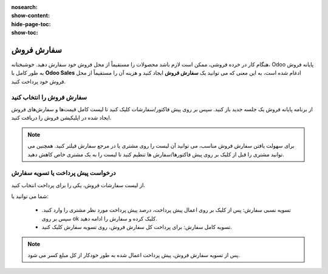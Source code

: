:nosearch:
:show-content:
:hide-page-toc:
:show-toc:

===========================
سفارش فروش
===========================

هنگام کار در خرده فروشی، ممکن است لازم باشد محصولات را مستقیماً از محل فروش خود سفارش دهید. خوشبختانه، Odoo پایانه فروش به طور کامل با **Odoo Sales** ادغام شده است، به این معنی که می توانید یک **سفارش فروش** ایجاد کنید و هزینه آن را مستقیماً از محل فروش خود پرداخت کنید.

سفارش فروش را انتخاب کنید
--------------------------------------------------
از برنامه پایانه فروش یک جلسه جدید باز کنید. سپس بر روی پیش فاکتور/سفارشات کلیک کنید تا لیست کامل قیمت‌ها و سفارش‌های فروش ایجاد شده در اپلیکیشن فروش را دریافت کنید.


.. image:: ./img/shopfeature/p1.jpg
    :align: center
    :alt: پایانه فروش 



.. note::
    برای سهولت یافتن سفارش فروش مناسب، می توانید آن لیست را روی مشتری یا در مرجع سفارش فیلتر کنید. همچنین می توانید مشتری را قبل از کلیک بر روی پیش فاکتورها/سفارش ها تنظیم کنید تا لیست را به یک مشتری خاص کاهش دهید.


درخواست پیش پرداخت یا تسویه سفارش
----------------------------------------------------------
از لیست سفارشات فروش، یکی را برای پرداخت انتخاب کنید.

.. image:: ./img/shopfeature/p2.jpg
    :align: center
    :alt: پایانه فروش 


شما می توانید یا:

    - تسویه نسبی سفارش: پس از کلیک بر روی اعمال پیش پرداخت، درصد پیش پرداخت مورد نظر مشتری را وارد کنید. سپس بر روی ok کلیک کرده و سفارش را ادامه دهید.

    - تسویه کامل سفارش: برای پرداخت کل سفارش فروش، روی تسویه سفارش کلیک کنید.

.. note::
    پس از تسویه سفارش فروش، پیش پرداخت اعمال شده به طور خودکار از کل مبلغ کسر می شود.
